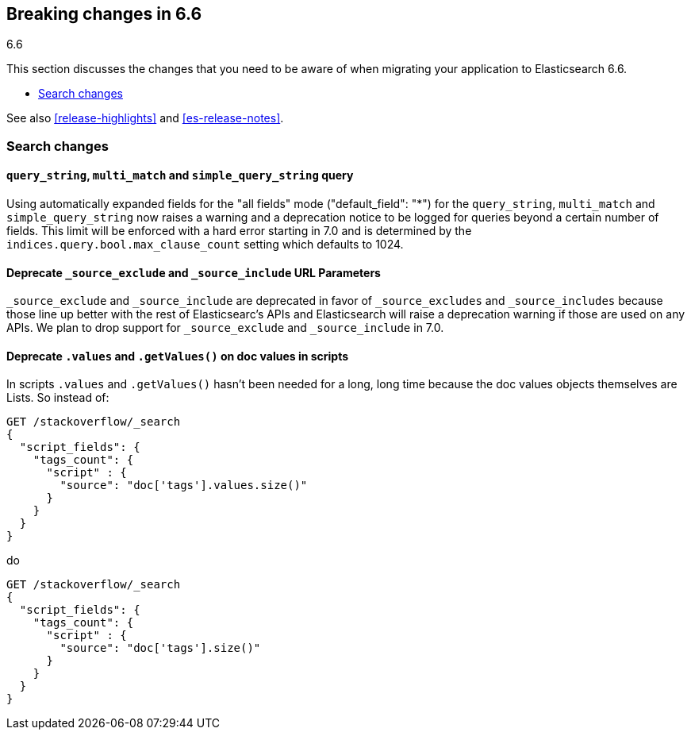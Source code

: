 [[breaking-changes-6.6]]
== Breaking changes in 6.6
++++
<titleabbrev>6.6</titleabbrev>
++++

This section discusses the changes that you need to be aware of when migrating
your application to Elasticsearch 6.6.

* <<breaking_66_search_changes>>

See also <<release-highlights>> and <<es-release-notes>>.

[float]
[[breaking_66_search_changes]]
=== Search changes

[float]
==== `query_string`, `multi_match` and `simple_query_string` query

Using automatically expanded fields for the "all fields" mode ("default_field": "*")
for the `query_string`, `multi_match` and `simple_query_string` now raises a warning and
a deprecation notice to be logged for queries beyond a certain number of fields. This limit
will be enforced with a hard error starting in 7.0 and is determined by the
`indices.query.bool.max_clause_count` setting which defaults to 1024.

[float]
==== Deprecate `_source_exclude` and `_source_include` URL Parameters

`_source_exclude` and `_source_include` are deprecated in favor of
`_source_excludes` and `_source_includes` because those line up better with the
rest of Elasticsearc's APIs and Elasticsearch will raise a deprecation warning
if those are used on any APIs. We plan to drop support for `_source_exclude` and
`_source_include` in 7.0.

[float]
==== Deprecate `.values` and `.getValues()` on doc values in scripts

In scripts `.values` and `.getValues()` hasn't been needed for a long, long
time because the doc values objects themselves are Lists. So instead of:

[source,js]
--------------------------------------------------
GET /stackoverflow/_search
{
  "script_fields": {
    "tags_count": {
      "script" : {
        "source": "doc['tags'].values.size()"
      }
    }
  }
}
--------------------------------------------------
// CONSOLE
// TEST[setup:stackoverflow]
// TEST[warning:Deprecated getValues used, the field is a list and should be accessed directly. For example, use doc['foo'] instead of doc['foo'].values.]

do 

[source,js]
--------------------------------------------------
GET /stackoverflow/_search
{
  "script_fields": {
    "tags_count": {
      "script" : {
        "source": "doc['tags'].size()"
      }
    }
  }
}
--------------------------------------------------
// CONSOLE
// TEST[setup:stackoverflow]
